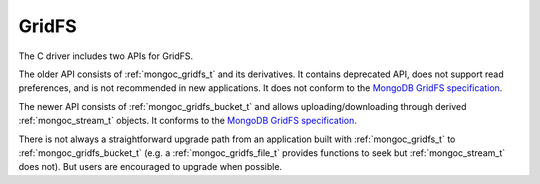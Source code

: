 ======
GridFS
======

The C driver includes two APIs for GridFS.

The older API consists of :ref:`mongoc_gridfs_t` and its derivatives. It contains deprecated API, does not support read preferences, and is not recommended in new applications. It does not conform to the `MongoDB GridFS specification <https://github.com/mongodb/specifications/blob/master/source/gridfs/gridfs-spec.rst>`_.

The newer API consists of :ref:`mongoc_gridfs_bucket_t` and allows uploading/downloading through derived :ref:`mongoc_stream_t` objects. It conforms to the `MongoDB GridFS specification <https://github.com/mongodb/specifications/blob/master/source/gridfs/gridfs-spec.rst>`_.

There is not always a straightforward upgrade path from an application built with :ref:`mongoc_gridfs_t` to :ref:`mongoc_gridfs_bucket_t` (e.g. a :ref:`mongoc_gridfs_file_t` provides functions to seek but :ref:`mongoc_stream_t` does not). But users are encouraged to upgrade when possible.